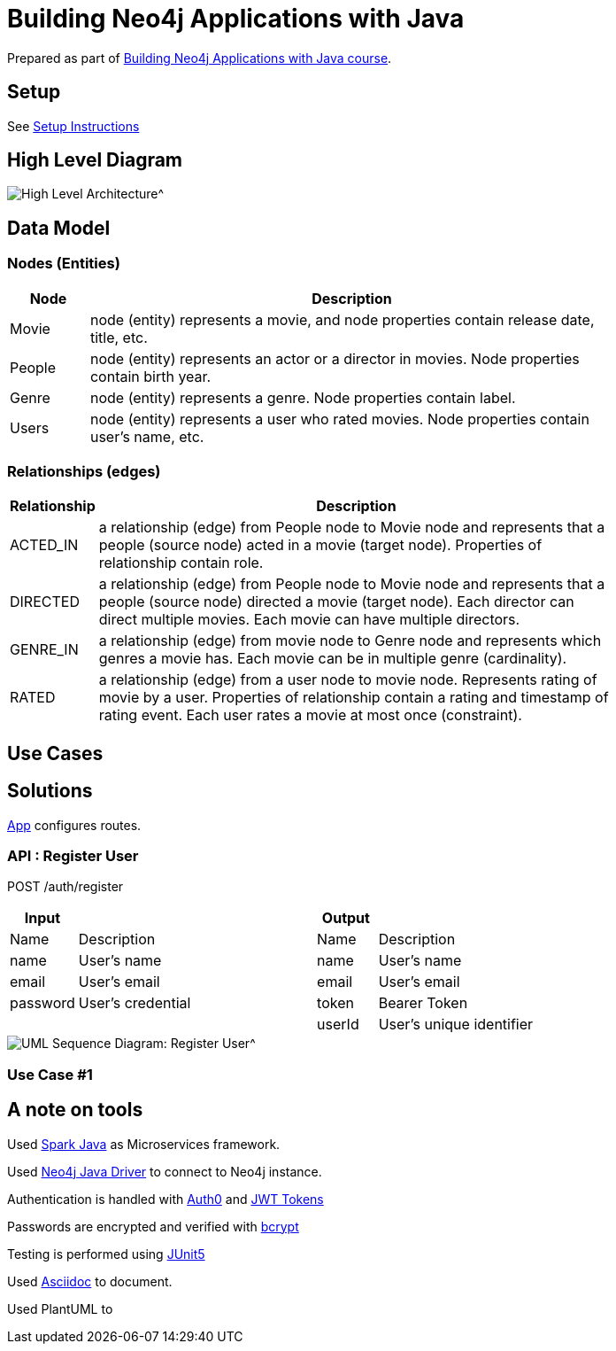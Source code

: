 = Building Neo4j Applications with Java

Prepared as part of link:https://graphacademy.neo4j.com/courses/app-java/[Building Neo4j Applications with Java course^].

== Setup
See link:./setup.adoc[Setup Instructions^]

== High Level Diagram

image::./docs/img/HighLevelArchitectureDiagram.png[High Level Architecture^]

== Data Model

=== Nodes (Entities)

[width="80%",cols="3,20",options="header"]
|=========================================================
|Node |Description
|Movie  | node (entity) represents a movie, and node properties contain release date, title, etc.
|People | node (entity) represents an actor or a director in movies. Node properties contain birth year.
|Genre  | node (entity) represents a genre. Node properties contain label.
|Users  | node (entity) represents a user who rated movies. Node properties contain user's name, etc.
|=========================================================

=== Relationships (edges)

[width="80%",cols="3,20",options="header"]
|=========================================================
|Relationship |Description
|ACTED_IN  | a relationship (edge) from People node to Movie node and represents that a people (source node) acted in a movie (target node).
Properties of relationship contain role.
|DIRECTED | a relationship (edge) from People node to Movie node and represents that a people (source node) directed a movie (target node).
Each director can direct multiple movies.
Each movie can have multiple directors.
|GENRE_IN  | a relationship (edge) from movie node to Genre node and represents which genres a movie has.
Each movie can be in multiple genre (cardinality).
|RATED  | a relationship (edge) from a user node to movie node. Represents rating of movie by a user.
Properties of relationship contain a rating and timestamp of rating event.
Each user rates a movie at most once (constraint).
|=========================================================

== Use Cases


== Solutions

link:./src/main/java/neoflix/NeoflixApp.java[App] configures routes.

=== API : Register User

POST /auth/register

[width="80%",cols="10,40,10,40",options="header"]
|=========================================================
| Input  |                     | Output |
| Name   | Description         | Name | Description
| name   | User's name         | name | User's name
| email  | User's email        | email | User's email
| password | User's credential | token | Bearer Token
|          |                   | userId | User's unique identifier
|=========================================================


image::./docs/img/register-user-Register_User.png[UML Sequence Diagram: Register User^]

=== Use Case #1


== A note on tools
Used link:https://sparkjava.com/[Spark Java^] as Microservices framework.

Used link:https://neo4j.com/developer/java[Neo4j Java Driver^] to connect to Neo4j instance.

Authentication is handled with link:https://github.com/auth0/auth0-java[Auth0^] and link:https://jwt.io/[JWT Tokens^]

Passwords are encrypted and verified with link:https://javadoc.io/doc/at.favre.lib/bcrypt/latest/index.html[bcrypt^]

Testing is performed using link:https://junit.org/junit5/[JUnit5^]

Used link:https://asciidoc-py.github.io/index.html[Asciidoc^] to document.

Used PlantUML to

